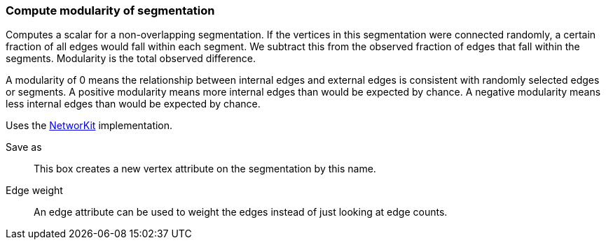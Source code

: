 ### Compute modularity of segmentation

Computes a scalar for a non-overlapping segmentation.
If the vertices in this segmentation were connected randomly,
a certain fraction of all edges would fall within each segment.
We subtract this from the observed fraction of edges that fall within
the segments. Modularity is the total observed difference.

A modularity of 0 means the relationship between internal edges and
external edges is consistent with randomly selected edges or segments.
A positive modularity means more internal edges than would be expected
by chance. A negative modularity means less internal edges than would
be expected by chance.

Uses the https://networkit.github.io/dev-docs/cpp_api/classNetworKit_1_1Modularity.html[NetworKit]
implementation.

====
[p-name]#Save as#::
This box creates a new vertex attribute on the segmentation by this name.

[p-weight]#Edge weight#::
An edge attribute can be used to weight the edges instead of just looking at
edge counts.
====
